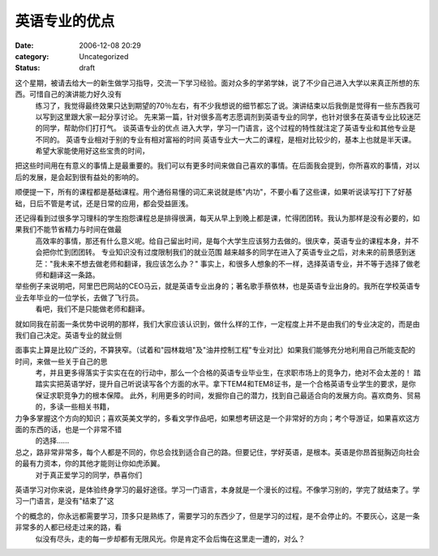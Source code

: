英语专业的优点
#######
:date: 2006-12-08 20:29
:category: Uncategorized
:status: draft

这个星期，被请去给大一的新生做学习指导，交流一下学习经验。面对众多的学弟学妹，说了不少自己进入大学以来真正所想的东西。可惜自己的演讲能力好久没有
 练习了，我觉得最终效果只达到期望的70％左右，有不少我想说的细节都忘了说。演讲结束以后我倒是觉得有一些东西我可以写到这里跟大家一起分享讨论。
 先来第一篇，针对很多高考志愿调剂到英语专业的同学，也针对很多在英语专业比较迷茫的同学，帮助你们打打气。
 谈英语专业的优点
 进入大学，学习一门语言，这个过程的特性就注定了英语专业和其他专业是不同的。
 英语专业相对于别的专业有相对富裕的时间
 英语专业大一大二的课程，是相对比较少的，基本上也就是半天课。希望大家能使用好这些宝贵的时间，
把这些时间用在有意义的事情上是最重要的。我们可以有更多时间来做自己喜欢的事情。在后面我会提到，你所喜欢的事情，对以后的发展，是会起到很有益处的影响的。

顺便提一下，所有的课程都是基础课程。用个通俗易懂的词汇来说就是练"内功"，不要小看了这些课，如果听说读写打下了好基础，日后不管是考试，还是日常的应用，都会受益匪浅。

还记得看到过很多学习理科的学生抱怨课程总是排得很满，每天从早上到晚上都是课，忙得团团转。我认为那样是没有必要的，如果我们不能节省精力与时间在做最
 高效率的事情，那还有什么意义呢。给自己留出时间，是每个大学生应该努力去做的。很庆幸，英语专业的课程本身，并不会把你忙到团团转。
 专业知识没有过度限制我们的就业范围
 越来越多的同学在进入了英语专业之后，对未来的前景感到迷茫："我未来不想去做老师和翻译，我应该怎么办？"
 事实上，和很多人想象的不一样，选择英语专业，并不等于选择了做老师和翻译这一条路。

举些例子来说明吧，阿里巴巴网站的CEO马云，就是英语专业出身的；著名歌手蔡依林，也是英语专业出身的。我所在学校英语专业去年毕业的一位学长，去做了飞行员。
 看吧，我们不是只能做老师和翻译。

就如同我在前面一条优势中说明的那样，我们大家应该认识到，做什么样的工作，一定程度上并不是由我们的专业决定的，而是由我们自己决定。英语专业的就业侧

面事实上算是比较广泛的，不算狭窄。（试着和"园林栽培"及"油井控制工程"专业对比）如果我们能够充分地利用自己所能支配的时间，来做一些关于自己的思
 考，并且更多得落实于实实在在的行动中，那么一个合格的英语专业毕业生，在求职市场上的竞争力，绝对不会太差的！
 踏踏实实把英语学好，提升自己听说读写各个方面的水平。拿下TEM4和TEM8证书，是一个合格英语专业学生的要求，是你保证求职竞争力的根本保障。
 此外，利用更多的时间，发掘你自己的潜力，找到自己最适合向的发展方向。喜欢商务、贸易的，多读一些相关书籍，

力争多掌握这个方向的知识；喜欢英美文学的，多看文学作品吧，如果想考研这是一个非常好的方向；考个导游证，如果喜欢这方面的东西的话，也是一个非常不错
 的选择......

总之，路非常非常多，每个人都是不同的，你总会找到适合自己的路。但要记住，学好英语，是根本。英语是你昂首挺胸迈向社会的最有力资本，你的其他才能则让你如虎添翼。
 对于真正爱学习的同学，恭喜你们

英语学习对你来说，是体验终身学习的最好途径。学习一门语言，本身就是一个漫长的过程。不像学习别的，学完了就结束了。学习一门语言，是没有"结束了"这

个的概念的，你永远都需要学习，顶多只是熟练了，需要学习的东西少了，但是学习的过程，是不会停止的。不要灰心，这是一条非常多的人都已经走过来的路，看
 似没有尽头，走的每一步却都有无限风光。你是肯定不会后悔在这里走一遭的，对么？

